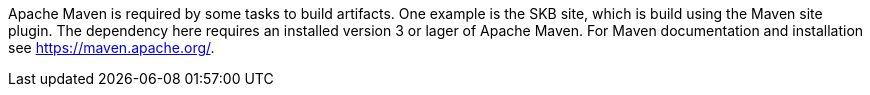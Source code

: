 Apache Maven is required by some tasks to build artifacts.
One example is the SKB site, which is build using the Maven site plugin.
The dependency here requires an installed version 3 or lager of Apache Maven.
For Maven documentation and installation see https://maven.apache.org/.